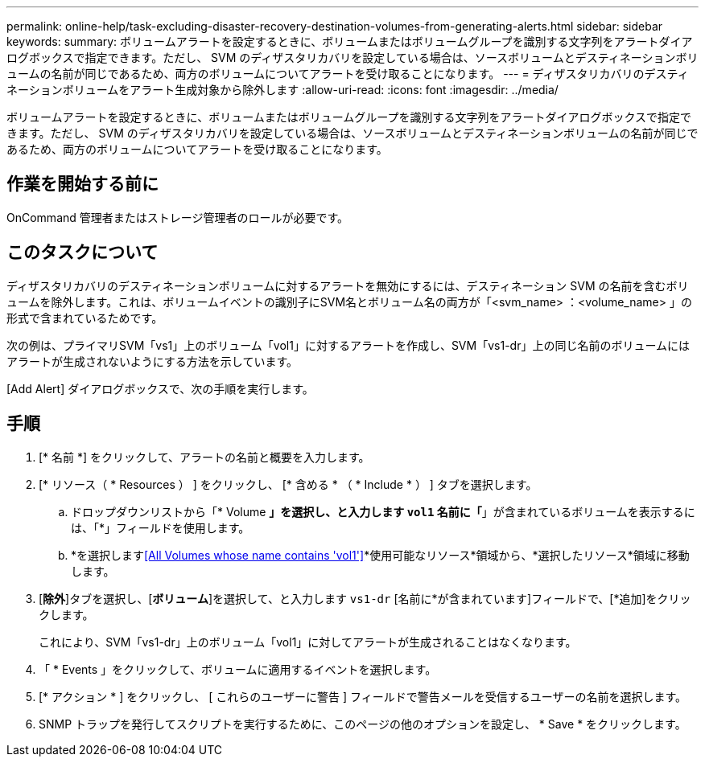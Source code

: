 ---
permalink: online-help/task-excluding-disaster-recovery-destination-volumes-from-generating-alerts.html 
sidebar: sidebar 
keywords:  
summary: ボリュームアラートを設定するときに、ボリュームまたはボリュームグループを識別する文字列をアラートダイアログボックスで指定できます。ただし、 SVM のディザスタリカバリを設定している場合は、ソースボリュームとデスティネーションボリュームの名前が同じであるため、両方のボリュームについてアラートを受け取ることになります。 
---
= ディザスタリカバリのデスティネーションボリュームをアラート生成対象から除外します
:allow-uri-read: 
:icons: font
:imagesdir: ../media/


[role="lead"]
ボリュームアラートを設定するときに、ボリュームまたはボリュームグループを識別する文字列をアラートダイアログボックスで指定できます。ただし、 SVM のディザスタリカバリを設定している場合は、ソースボリュームとデスティネーションボリュームの名前が同じであるため、両方のボリュームについてアラートを受け取ることになります。



== 作業を開始する前に

OnCommand 管理者またはストレージ管理者のロールが必要です。



== このタスクについて

ディザスタリカバリのデスティネーションボリュームに対するアラートを無効にするには、デスティネーション SVM の名前を含むボリュームを除外します。これは、ボリュームイベントの識別子にSVM名とボリューム名の両方が「<svm_name> ：<volume_name> 」の形式で含まれているためです。

次の例は、プライマリSVM「vs1」上のボリューム「vol1」に対するアラートを作成し、SVM「vs1-dr」上の同じ名前のボリュームにはアラートが生成されないようにする方法を示しています。

[Add Alert] ダイアログボックスで、次の手順を実行します。



== 手順

. [* 名前 *] をクリックして、アラートの名前と概要を入力します。
. [* リソース（ * Resources ） ] をクリックし、 [* 含める * （ * Include * ） ] タブを選択します。
+
.. ドロップダウンリストから「* Volume *」を選択し、と入力します `vol1` 名前に「*」が含まれているボリュームを表示するには、「*」フィールドを使用します。
.. *を選択します<<All Volumes whose name contains 'vol1'>>*使用可能なリソース*領域から、*選択したリソース*領域に移動します。


. [*除外*]タブを選択し、[*ボリューム*]を選択して、と入力します `vs1-dr` [名前に*が含まれています]フィールドで、[*追加]をクリックします。
+
これにより、SVM「vs1-dr」上のボリューム「vol1」に対してアラートが生成されることはなくなります。

. 「 * Events 」をクリックして、ボリュームに適用するイベントを選択します。
. [* アクション * ] をクリックし、 [ これらのユーザーに警告 ] フィールドで警告メールを受信するユーザーの名前を選択します。
. SNMP トラップを発行してスクリプトを実行するために、このページの他のオプションを設定し、 * Save * をクリックします。

